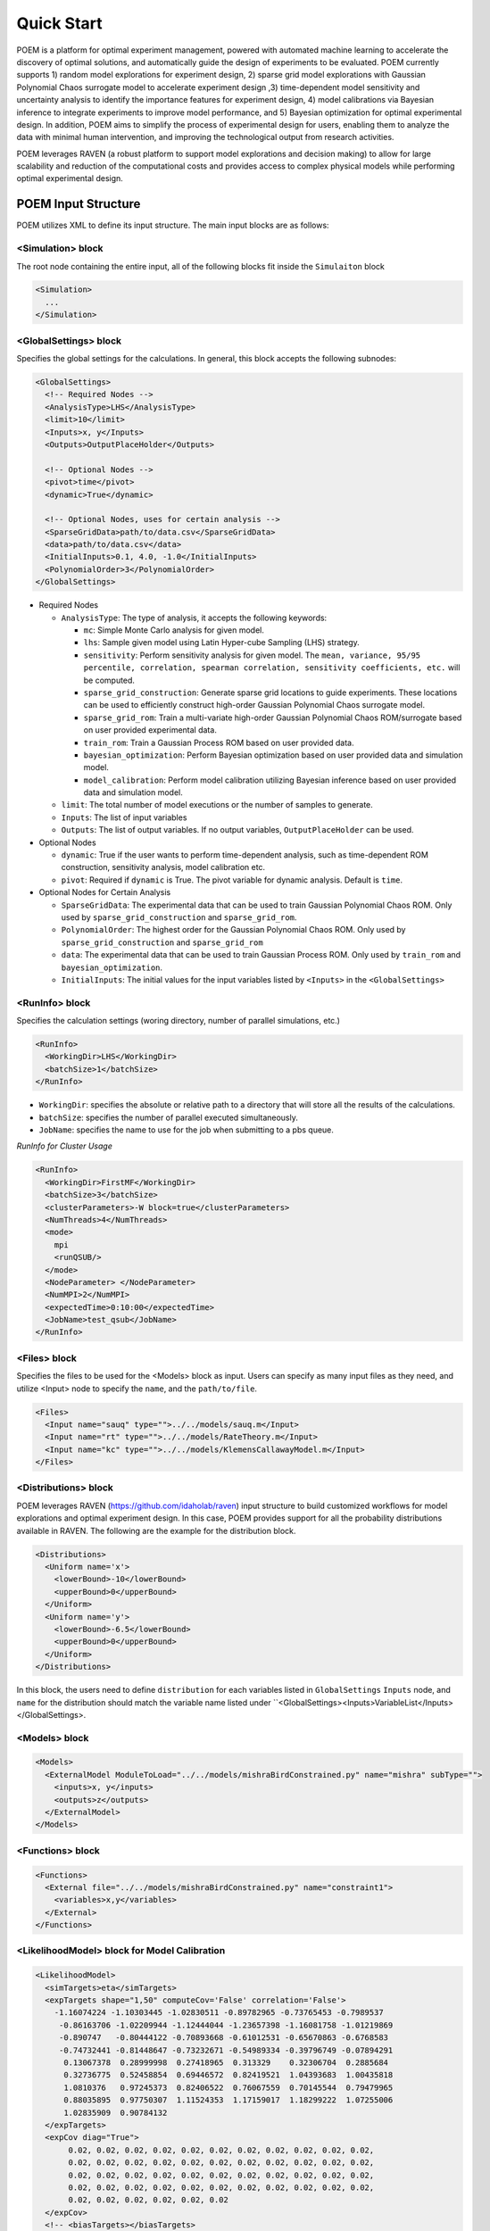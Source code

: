 .. _quickstart:

Quick Start
===========

POEM is a platform for optimal experiment management, powered with automated machine
learning to accelerate the discovery of optimal solutions, and automatically guide
the design of experiments to be evaluated. POEM currently supports 1) random model
explorations for experiment design, 2) sparse grid model explorations with Gaussian
Polynomial Chaos surrogate model to accelerate experiment design ,3) time-dependent
model sensitivity and uncertainty analysis to identify the importance features for
experiment design, 4) model calibrations via Bayesian inference to integrate experiments
to improve model performance, and 5) Bayesian optimization for optimal experimental design.
In addition, POEM aims to simplify the process of experimental design for users,
enabling them to analyze the data with minimal human intervention, and improving
the technological output from research activities.

POEM leverages RAVEN (a robust platform to support model explorations and decision making)
to allow for large scalability and reduction of the computational costs and provides
access to complex physical models while performing optimal experimental design.

POEM Input Structure
++++++++++++++++++++

POEM utilizes XML to define its input structure. The main input blocks are as follows:

<Simulation> block
^^^^^^^^^^^^^^^^^^
The root node containing the entire input, all of the following blocks fit inside
the ``Simulaiton`` block

.. code:: xml

  <Simulation>
    ...
  </Simulation>

<GlobalSettings> block
^^^^^^^^^^^^^^^^^^^^^^
Specifies the global settings for the calculations. In general, this block accepts
the following subnodes:

.. code:: xml

  <GlobalSettings>
    <!-- Required Nodes -->
    <AnalysisType>LHS</AnalysisType>
    <limit>10</limit>
    <Inputs>x, y</Inputs>
    <Outputs>OutputPlaceHolder</Outputs>

    <!-- Optional Nodes -->
    <pivot>time</pivot>
    <dynamic>True</dynamic>

    <!-- Optional Nodes, uses for certain analysis -->
    <SparseGridData>path/to/data.csv</SparseGridData>
    <data>path/to/data.csv</data>
    <InitialInputs>0.1, 4.0, -1.0</InitialInputs>
    <PolynomialOrder>3</PolynomialOrder>
  </GlobalSettings>

* Required Nodes

  * ``AnalysisType``: The type of analysis, it accepts the following keywords:

    * ``mc``: Simple Monte Carlo analysis for given model.

    * ``lhs``: Sample given model using Latin Hyper-cube Sampling (LHS) strategy.

    * ``sensitivity``: Perform sensitivity analysis for given model. The ``mean, variance, 95/95 percentile, correlation, spearman correlation, sensitivity coefficients, etc.`` will be computed.

    * ``sparse_grid_construction``: Generate sparse grid locations to guide experiments. These locations can be used to efficiently construct high-order Gaussian Polynomial Chaos surrogate model.

    * ``sparse_grid_rom``: Train a multi-variate high-order Gaussian Polynomial Chaos ROM/surrogate based on user provided experimental data.

    * ``train_rom``: Train a Gaussian Process ROM based on user provided data.

    * ``bayesian_optimization``: Perform Bayesian optimization based on user provided data and simulation model.

    * ``model_calibration``: Perform model calibration utilizing Bayesian inference based on user provided data and simulation model.

  * ``limit``: The total number of model executions or the number of samples to generate.

  * ``Inputs``: The list of input variables

  * ``Outputs``: The list of output variables. If no output variables, ``OutputPlaceHolder`` can be used.

* Optional Nodes

  * ``dynamic``: True if the user wants to perform time-dependent analysis, such as time-dependent ROM construction, sensitivity analysis, model calibration etc.

  * ``pivot``: Required if ``dynamic`` is True. The pivot variable for dynamic analysis. Default is ``time``.

* Optional Nodes for Certain Analysis

  * ``SparseGridData``: The experimental data that can be used to train Gaussian Polynomial Chaos ROM. Only used by ``sparse_grid_construction`` and ``sparse_grid_rom``.

  * ``PolynomialOrder``: The highest order for the Gaussian Polynomial Chaos ROM. Only used by ``sparse_grid_construction`` and ``sparse_grid_rom``

  * ``data``: The experimental data that can be used to train Gaussian Process ROM. Only used by ``train_rom`` and ``bayesian_optimization``.

  * ``InitialInputs``: The initial values for the input variables listed by ``<Inputs>`` in the ``<GlobalSettings>``

<RunInfo> block
^^^^^^^^^^^^^^^
Specifies the calculation settings (woring directory, number of parallel simulations, etc.)

.. code:: xml

  <RunInfo>
    <WorkingDir>LHS</WorkingDir>
    <batchSize>1</batchSize>
  </RunInfo>

* ``WorkingDir``: specifies the absolute or relative path to a directory that will store all the
  results of the calculations.

* ``batchSize``: specifies the number of parallel executed simultaneously.

* ``JobName``: specifies the name to use for the job when submitting to a pbs queue.

*RunInfo for Cluster Usage*

.. code:: xml

  <RunInfo>
    <WorkingDir>FirstMF</WorkingDir>
    <batchSize>3</batchSize>
    <clusterParameters>-W block=true</clusterParameters>
    <NumThreads>4</NumThreads>
    <mode>
      mpi
      <runQSUB/>
    </mode>
    <NodeParameter> </NodeParameter>
    <NumMPI>2</NumMPI>
    <expectedTime>0:10:00</expectedTime>
    <JobName>test_qsub</JobName>
  </RunInfo>

<Files> block
^^^^^^^^^^^^^
Specifies the files to be used for the <Models> block as input. Users can specify
as many input files as they need, and utilize <Input> node to specify the ``name``,
and the ``path/to/file``.

.. code:: xml

  <Files>
    <Input name="sauq" type="">../../models/sauq.m</Input>
    <Input name="rt" type="">../../models/RateTheory.m</Input>
    <Input name="kc" type="">../../models/KlemensCallawayModel.m</Input>
  </Files>



<Distributions> block
^^^^^^^^^^^^^^^^^^^^^
POEM leverages RAVEN (https://github.com/idaholab/raven) input structure to build customized workflows
for model explorations and optimal experiment design. In this case, POEM provides support for all the
probability distributions available in RAVEN. The following are the example for the distribution block.

.. code:: xml

  <Distributions>
    <Uniform name='x'>
      <lowerBound>-10</lowerBound>
      <upperBound>0</upperBound>
    </Uniform>
    <Uniform name='y'>
      <lowerBound>-6.5</lowerBound>
      <upperBound>0</upperBound>
    </Uniform>
  </Distributions>

In this block, the users need to define ``distribution`` for each variables listed in
``GlobalSettings`` ``Inputs`` node, and ``name`` for the distribution should match the variable
name listed under ``<GlobalSettings><Inputs>VariableList</Inputs></GlobalSettings>.


<Models> block
^^^^^^^^^^^^^^

.. code:: xml

  <Models>
    <ExternalModel ModuleToLoad="../../models/mishraBirdConstrained.py" name="mishra" subType="">
      <inputs>x, y</inputs>
      <outputs>z</outputs>
    </ExternalModel>
  </Models>

<Functions> block
^^^^^^^^^^^^^^^^^


.. code:: xml

  <Functions>
    <External file="../../models/mishraBirdConstrained.py" name="constraint1">
      <variables>x,y</variables>
    </External>
  </Functions>


<LikelihoodModel> block for Model Calibration
^^^^^^^^^^^^^^^^^^^^^^^^^^^^^^^^^^^^^^^^^^^^^


.. code:: xml

  <LikelihoodModel>
    <simTargets>eta</simTargets>
    <expTargets shape="1,50" computeCov='False' correlation='False'>
      -1.16074224 -1.10303445 -1.02830511 -0.89782965 -0.73765453 -0.7989537
       -0.86163706 -1.02209944 -1.12444044 -1.23657398 -1.16081758 -1.01219869
       -0.890747   -0.80444122 -0.70893668 -0.61012531 -0.65670863 -0.6768583
       -0.74732441 -0.81448647 -0.73232671 -0.54989334 -0.39796749 -0.07894291
        0.13067378  0.28999998  0.27418965  0.313329    0.32306704  0.2885684
        0.32736775  0.52458854  0.69446572  0.82419521  1.04393683  1.00435818
        1.0810376   0.97245373  0.82406522  0.76067559  0.70145544  0.79479965
        0.88035895  0.97750307  1.11524353  1.17159017  1.18299222  1.07255006
        1.02835909  0.90784132
    </expTargets>
    <expCov diag="True">
         0.02, 0.02, 0.02, 0.02, 0.02, 0.02, 0.02, 0.02, 0.02, 0.02, 0.02,
         0.02, 0.02, 0.02, 0.02, 0.02, 0.02, 0.02, 0.02, 0.02, 0.02, 0.02,
         0.02, 0.02, 0.02, 0.02, 0.02, 0.02, 0.02, 0.02, 0.02, 0.02, 0.02,
         0.02, 0.02, 0.02, 0.02, 0.02, 0.02, 0.02, 0.02, 0.02, 0.02, 0.02,
         0.02, 0.02, 0.02, 0.02, 0.02, 0.02
    </expCov>
    <!-- <biasTargets></biasTargets>
    <biasCov diag="False"></biasCov> -->
    <!-- <romCov diag="True"></romCov> -->
  </LikelihoodModel>
